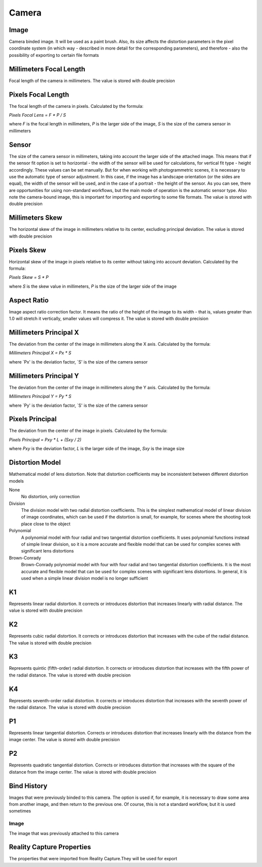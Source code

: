 Camera
######

Image
=====

Camera binded image. It will be used as a paint brush. Also, its size affects the distortion parameters in the pixel coordinate system (in which way - described in more detail for the corresponding parameters), and therefore - also the possibility of exporting to certain file formats

Millimeters Focal Length
========================

Focal length of the camera in millimeters. The value is stored with double precision

Pixels Focal Length
===================

The focal length of the camera in pixels. Calculated by the formula:

`Pixels Focal Lens = F * P / S`

where `F` is the focal length in millimeters, `P` is the larger side of the image, `S` is the size of the camera sensor in millimeters

Sensor
======

The size of the camera sensor in millimeters, taking into account the larger side of the attached image. This means that if the sensor fit option is set to horizontal - the width of the sensor will be used for calculations, for vertical fit type - height accordingly. These values can be set manually. But for when working with photogrammetric scenes, it is necessary to use the automatic type of sensor adjustment. In this case, if the image has a landscape orientation (or the sides are equal), the width of the sensor will be used, and in the case of a portrait - the height of the sensor. As you can see, there are opportunities for using non-standard workflows, but the main mode of operation is the automatic sensor type. Also note the camera-bound image, this is important for importing and exporting to some file formats. The value is stored with double precision

Millimeters Skew
================

The horizontal skew of the image in millimeters relative to its center, excluding principal deviation. The value is stored with double precision

Pixels Skew
===========

Horizontal skew of the image in pixels relative to its center without taking into account deviation. Calculated by the formula:

`Pixels Skew = S * P`

where `S` is the skew value in millimeters, `P` is the size of the larger side of the image

Aspect Ratio
============

Image aspect ratio correction factor. It means the ratio of the height of the image to its width - that is, values ​​greater than 1.0 will stretch it vertically, smaller values ​​will compress it. The value is stored with double precision

Millimeters Principal X
=======================

The deviation from the center of the image in millimeters along the X axis. Calculated by the formula:

`Millimeters Principal X = Px * S`

where `Px' is the deviation factor, `S' is the size of the camera sensor

Millimeters Principal Y
=======================

The deviation from the center of the image in millimeters along the Y axis. Calculated by the formula:

`Millimeters Principal Y = Py * S`

where `Py' is the deviation factor, `S' is the size of the camera sensor

Pixels Principal
================

The deviation from the center of the image in pixels. Calculated by the formula:

`Pixels Principal = Pxy * L + (Sxy / 2)`

where `Pxy` is the deviation factor, `L` is the larger side of the image, `Sxy` is the image size

Distortion Model
================

Mathematical model of lens distortion. Note that distortion coefficients may be inconsistent between different distortion models

None
 No distortion, only correction

Division
 The division model with two radial distortion coefficients. This is the simplest mathematical model of linear division of image coordinates, which can be used if the distortion is small, for example, for scenes where the shooting took place close to the object

Polynomial
 A polynomial model with four radial and two tangential distortion coefficients. It uses polynomial functions instead of simple linear division, so it is a more accurate and flexible model that can be used for complex scenes with significant lens distortions

Brown-Conrady
 Brown-Conrady polynomial model with four with four radial and two tangential distortion coefficients. It is the most accurate and flexible model that can be used for complex scenes with significant lens distortions. In general, it is used when a simple linear division model is no longer sufficient

K1
==

Represents linear radial distortion. It corrects or introduces distortion that increases linearly with radial distance. The value is stored with double precision

K2
==

Represents cubic radial distortion. It corrects or introduces distortion that increases with the cube of the radial distance. The value is stored with double precision

K3
==

Represents quintic (fifth-order) radial distortion. It corrects or introduces distortion that increases with the fifth power of the radial distance. The value is stored with double precision

K4
==

Represents seventh-order radial distortion. It corrects or introduces distortion that increases with the seventh power of the radial distance. The value is stored with double precision

P1
==

Represents linear tangential distortion. Corrects or introduces distortion that increases linearly with the distance from the image center. The value is stored with double precision

P2
==

Represents quadratic tangential distortion. Corrects or introduces distortion that increases with the square of the distance from the image center. The value is stored with double precision

Bind History
============

Images that were previously binded to this camera. The option is used if, for example, it is necessary to draw some area from another image, and then return to the previous one. Of course, this is not a standard workflow, but it is used sometimes

Image
-----

The image that was previously attached to this camera


Reality Capture Properties
==========================

The properties that were imported from Reality Capture.They will be used for export


